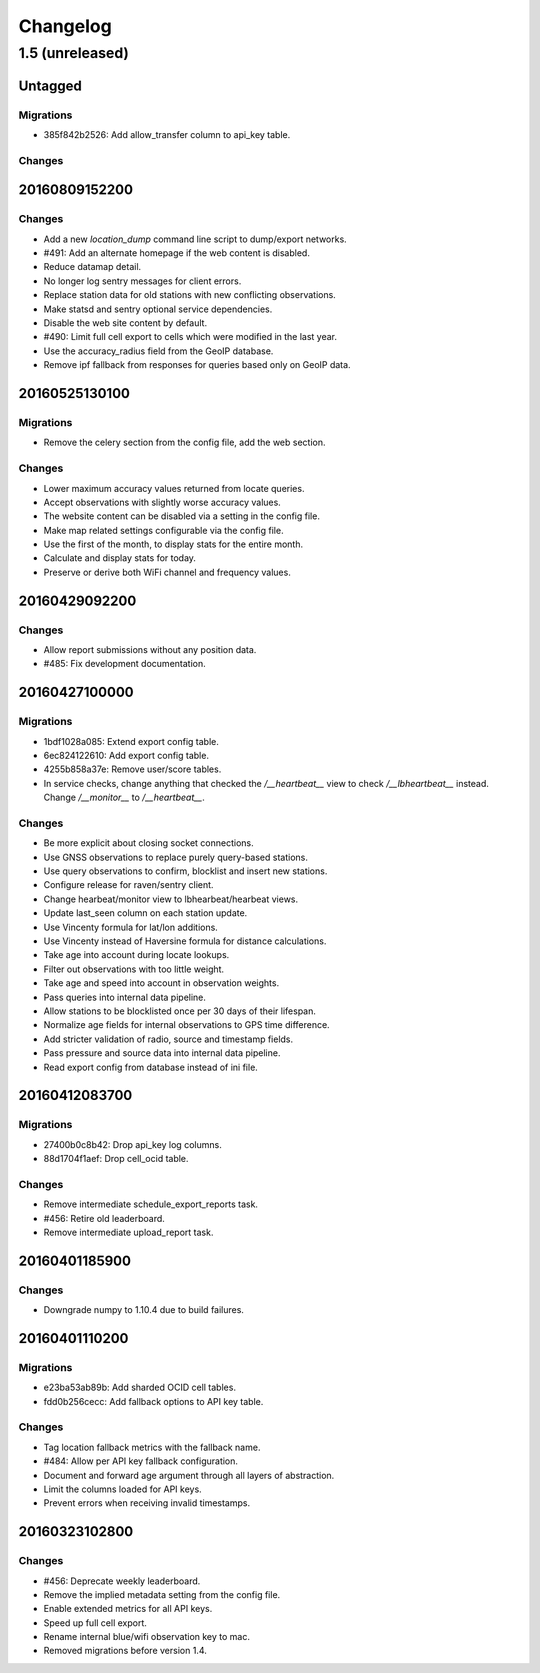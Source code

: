 =========
Changelog
=========

1.5 (unreleased)
================

Untagged
********

Migrations
~~~~~~~~~~

- 385f842b2526: Add allow_transfer column to api_key table.

Changes
~~~~~~~


20160809152200
**************

Changes
~~~~~~~

- Add a new `location_dump` command line script to dump/export networks.

- #491: Add an alternate homepage if the web content is disabled.

- Reduce datamap detail.

- No longer log sentry messages for client errors.

- Replace station data for old stations with new conflicting observations.

- Make statsd and sentry optional service dependencies.

- Disable the web site content by default.

- #490: Limit full cell export to cells which were modified in the last year.

- Use the accuracy_radius field from the GeoIP database.

- Remove ipf fallback from responses for queries based only on GeoIP data.

20160525130100
**************

Migrations
~~~~~~~~~~

- Remove the celery section from the config file, add the web section.

Changes
~~~~~~~

- Lower maximum accuracy values returned from locate queries.

- Accept observations with slightly worse accuracy values.

- The website content can be disabled via a setting in the config file.

- Make map related settings configurable via the config file.

- Use the first of the month, to display stats for the entire month.

- Calculate and display stats for today.

- Preserve or derive both WiFi channel and frequency values.

20160429092200
**************

Changes
~~~~~~~

- Allow report submissions without any position data.

- #485: Fix development documentation.

20160427100000
**************

Migrations
~~~~~~~~~~

- 1bdf1028a085: Extend export config table.

- 6ec824122610: Add export config table.

- 4255b858a37e: Remove user/score tables.

- In service checks, change anything that checked the `/__heartbeat__`
  view to check `/__lbheartbeat__` instead. Change `/__monitor__` to
  `/__heartbeat__`.

Changes
~~~~~~~

- Be more explicit about closing socket connections.

- Use GNSS observations to replace purely query-based stations.

- Use query observations to confirm, blocklist and insert new stations.

- Configure release for raven/sentry client.

- Change hearbeat/monitor view to lbhearbeat/hearbeat views.

- Update last_seen column on each station update.

- Use Vincenty formula for lat/lon additions.

- Use Vincenty instead of Haversine formula for distance calculations.

- Take age into account during locate lookups.

- Filter out observations with too little weight.

- Take age and speed into account in observation weights.

- Pass queries into internal data pipeline.

- Allow stations to be blocklisted once per 30 days of their lifespan.

- Normalize age fields for internal observations to GPS time difference.

- Add stricter validation of radio, source and timestamp fields.

- Pass pressure and source data into internal data pipeline.

- Read export config from database instead of ini file.

20160412083700
**************

Migrations
~~~~~~~~~~

- 27400b0c8b42: Drop api_key log columns.

- 88d1704f1aef: Drop cell_ocid table.

Changes
~~~~~~~

- Remove intermediate schedule_export_reports task.

- #456: Retire old leaderboard.

- Remove intermediate upload_report task.

20160401185900
**************

Changes
~~~~~~~

- Downgrade numpy to 1.10.4 due to build failures.

20160401110200
**************

Migrations
~~~~~~~~~~

- e23ba53ab89b: Add sharded OCID cell tables.

- fdd0b256cecc: Add fallback options to API key table.

Changes
~~~~~~~

- Tag location fallback metrics with the fallback name.

- #484: Allow per API key fallback configuration.

- Document and forward age argument through all layers of abstraction.

- Limit the columns loaded for API keys.

- Prevent errors when receiving invalid timestamps.

20160323102800
**************

Changes
~~~~~~~

- #456: Deprecate weekly leaderboard.

- Remove the implied metadata setting from the config file.

- Enable extended metrics for all API keys.

- Speed up full cell export.

- Rename internal blue/wifi observation key to mac.

- Removed migrations before version 1.4.
